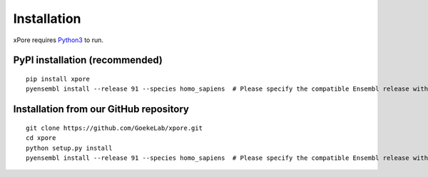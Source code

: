 .. _installation:

Installation
=======================

xPore requires `Python3 <https://www.python.org>`_ to run.

PyPI installation (recommended)
---------------------------------
::

    pip install xpore
    pyensembl install --release 91 --species homo_sapiens  # Please specify the compatible Ensembl release with your data when you install it.

Installation from our GitHub repository
---------------------------------------
::

    git clone https://github.com/GoekeLab/xpore.git
    cd xpore
    python setup.py install
    pyensembl install --release 91 --species homo_sapiens  # Please specify the compatible Ensembl release with your data when you install it.
